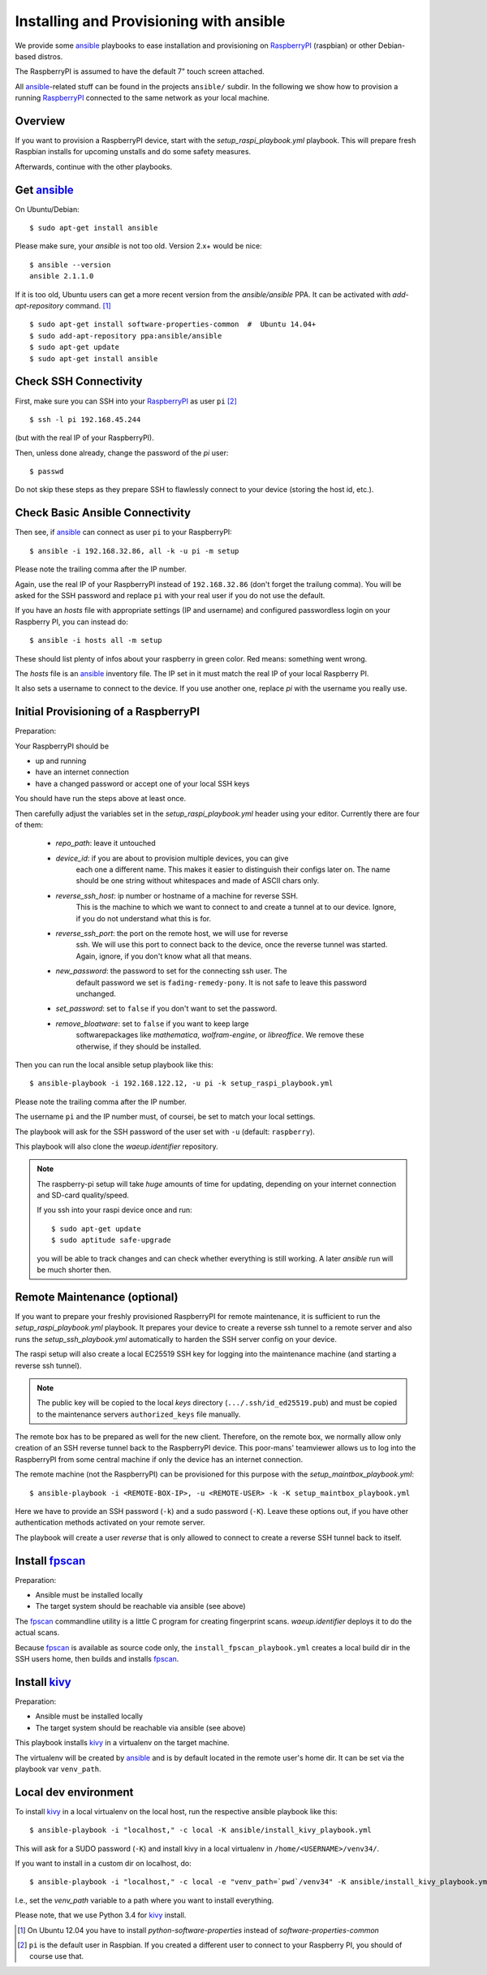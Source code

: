 Installing and Provisioning with ansible
========================================

We provide some `ansible`_ playbooks to ease installation and
provisioning on RaspberryPI_ (raspbian) or other Debian-based distros.

The RaspberryPI is assumed to have the default 7" touch screen
attached.

All `ansible`_-related stuff can be found in the projects ``ansible/``
subdir. In the following we show how to provision a running
RaspberryPI_ connected to the same network as your local machine.


Overview
--------

If you want to provision a RaspberryPI device, start with the
`setup_raspi_playbook.yml` playbook. This will prepare fresh Raspbian installs
for upcoming unstalls and do some safety measures.

Afterwards, continue with the other playbooks.


Get ansible_
------------

On Ubuntu/Debian::

  $ sudo apt-get install ansible

Please make sure, your `ansible` is not too old. Version 2.x+ would be
nice::

  $ ansible --version
  ansible 2.1.1.0

If it is too old, Ubuntu users can get a more recent version from the
`ansible/ansible` PPA. It can be activated with `add-apt-repository`
command. [1]_

::

  $ sudo apt-get install software-properties-common  #  Ubuntu 14.04+
  $ sudo add-apt-repository ppa:ansible/ansible
  $ sudo apt-get update
  $ sudo apt-get install ansible


Check SSH Connectivity
----------------------

First, make sure you can SSH into your RaspberryPI_ as user ``pi`` [2]_ ::

  $ ssh -l pi 192.168.45.244

(but with the real IP of your RaspberryPI).

Then, unless done already, change the password of the `pi` user::

  $ passwd

Do not skip these steps as they prepare SSH to flawlessly connect to your device
(storing the host id, etc.).


Check Basic Ansible Connectivity
--------------------------------

Then see, if `ansible`_ can connect as user ``pi`` to your
RaspberryPI::

  $ ansible -i 192.168.32.86, all -k -u pi -m setup

Please note the trailing comma after the IP number.

Again, use the real IP of your RaspberryPI instead of
``192.168.32.86`` (don't forget the trailung comma). You will be asked
for the SSH password and replace ``pi`` with your real user if you do
not use the default.

If you have an `hosts` file with appropriate settings (IP and
username) and configured passwordless login on your Raspberry PI, you
can instead do::

  $ ansible -i hosts all -m setup

These should list plenty of infos about your raspberry in green
color. Red means: something went wrong.

The `hosts` file is an ansible_ inventory file. The IP set in it must
match the real IP of your local Raspberry PI.

It also sets a username to connect to the device. If you use another
one, replace `pi` with the username you really use.


Initial Provisioning of a RaspberryPI
-------------------------------------

Preparation:

Your RaspberryPI should be

- up and running
- have an internet connection
- have a changed password or accept one of your local SSH keys

You should have run the steps above at least once.

Then carefully adjust the variables set in the `setup_raspi_playbook.yml`
header using your editor. Currently there are four of them:

  - `repo_path`: leave it untouched
  - `device_id`: if you are about to provision multiple devices, you can give
       each one a different name. This makes it easier to distinguish their
       configs later on. The name should be one string without whitespaces and
       made of ASCII chars only.
  - `reverse_ssh_host`: ip number or hostname of a machine for reverse SSH.
       This is the machine to which we want to connect to and create a tunnel
       at to our device. Ignore, if you do not understand what this is for.
  - `reverse_ssh_port`: the port on the remote host, we will use for reverse
       ssh. We will use this port to connect back to the device, once the
       reverse tunnel was started. Again, ignore, if you don't know what all
       that means.
  - `new_password`: the password to set for the connecting ssh user. The
       default password we set is ``fading-remedy-pony``. It is not safe to
       leave this password unchanged.
  - `set_password`: set to ``false`` if you don't want to set the password.
  - `remove_bloatware`: set to ``false`` if you want to keep large
       softwarepackages like `mathematica`, `wolfram-engine`, or `libreoffice`.
       We remove these otherwise, if they should be installed.

Then you can run the local ansible setup playbook like this::

  $ ansible-playbook -i 192.168.122.12, -u pi -k setup_raspi_playbook.yml

Please note the trailing comma after the IP number.

The username ``pi`` and the IP number must, of coursei, be set to match
your local settings.

The playbook will ask for the SSH password of the user set with ``-u``
(default: ``raspberry``).

This playbook will also clone the `waeup.identifier` repository.

.. note:: The raspberry-pi setup will take *huge* amounts of time for updating,
          depending on your internet connection and SD-card quality/speed.

          If you ssh into your raspi device once and run::

            $ sudo apt-get update
            $ sudo aptitude safe-upgrade

          you will be able to track changes and can check whether everything is
          still working. A later `ansible` run will be much shorter then.


Remote Maintenance (optional)
-----------------------------

If you want to prepare your freshly provisioned RaspberryPI for remote
maintenance, it is sufficient to run the `setup_raspi_playbook.yml` playbook.
It prepares your device to create a reverse ssh tunnel to a remote server and
also runs the `setup_ssh_playbook.yml` automatically to harden the SSH server
config on your device.

The raspi setup will also create a local EC25519 SSH key for logging into the
maintenance machine (and starting a reverse ssh tunnel).

.. note:: The public key will be copied to the local `keys` directory
          (``.../.ssh/id_ed25519.pub``) and must be copied to the maintenance
          servers ``authorized_keys`` file manually.

The remote box has to be prepared as well for the new
client. Therefore, on the remote box, we normally allow only creation
of an SSH reverse tunnel back to the RaspberryPI device. This
poor-mans' teamviewer allows us to log into the RaspberryPI from some
central machine if only the device has an internet connection.

The remote machine (not the RaspberryPI) can be provisioned for this
purpose with the `setup_maintbox_playbook.yml`::

  $ ansible-playbook -i <REMOTE-BOX-IP>, -u <REMOTE-USER> -k -K setup_maintbox_playbook.yml

Here we have to provide an SSH password (``-k``) and a sudo password
(``-K``). Leave these options out, if you have other authentication
methods activated on your remote server.

The playbook will create a user `reverse` that is only allowed to
connect to create a reverse SSH tunnel back to itself.


Install `fpscan`_
-----------------

Preparation:

- Ansible must be installed locally
- The target system should be reachable via ansible (see above)

The `fpscan`_ commandline utility is a little C program for creating
fingerprint scans. `waeup.identifier` deploys it to do the actual
scans.

Because `fpscan`_ is available as source code only, the
``install_fpscan_playbook.yml`` creates a local build dir in the SSH
users home, then builds and installs `fpscan`_.


Install `kivy`_
---------------

Preparation:

- Ansible must be installed locally
- The target system should be reachable via ansible (see above)

This playbook installs `kivy`_ in a virtualenv on the target machine.

The virtualenv will be created by `ansible`_ and is by default located
in the remote user's home dir. It can be set via the playbook var
``venv_path``.


Local dev environment
---------------------

To install `kivy`_ in a local virtualenv on the local host, run the
respective ansible playbook like this::

  $ ansible-playbook -i "localhost," -c local -K ansible/install_kivy_playbook.yml

This will ask for a SUDO password (``-K``) and install kivy in a local
virtualenv in ``/home/<USERNAME>/venv34/``.

If you want to install in a custom dir on localhost, do::

  $ ansible-playbook -i "localhost," -c local -e "venv_path=`pwd`/venv34" -K ansible/install_kivy_playbook.yml

I.e., set the `venv_path` variable to a path where you want to install
everything.

Please note, that we use Python 3.4 for kivy_ install.


.. _ansible: https://www.ansible.com/
.. _Debian: https://debian.org/
.. _fpscan: https://github.com/ulif/fpscan/
.. _kivy: https://kivy.org/
.. _RaspberryPI: https://raspberrypi.org

.. [1] On Ubuntu 12.04 you have to install `python-software-properties`
       instead of `software-properties-common`
.. [2] ``pi`` is the default user in Raspbian. If you created a
       different user to connect to your Raspberry PI, you should of
       course use that.
